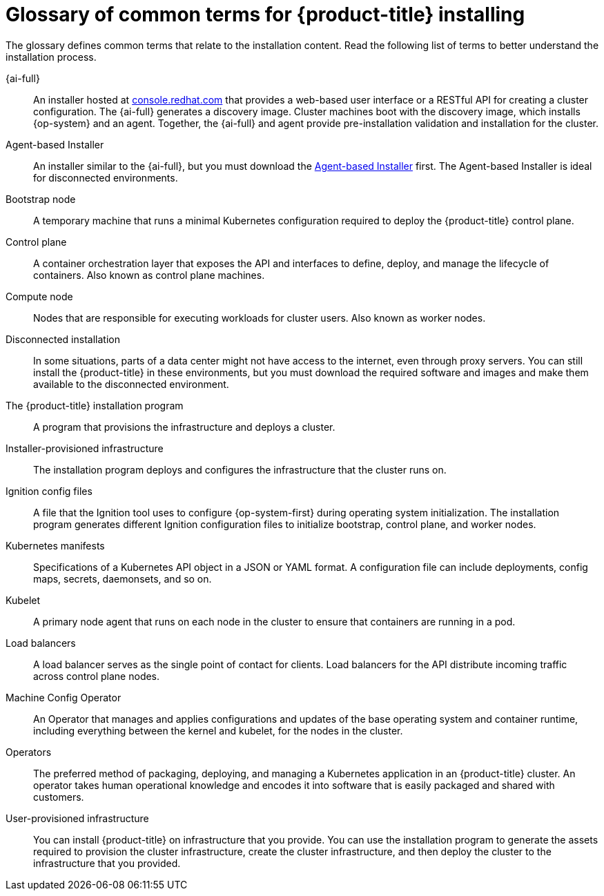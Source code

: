 // Module included in the following assemblies:
//
// * installing/index.adoc

:_content-type: REFERENCE
[id="install-openshift-common-terms_{context}"]
= Glossary of common terms for {product-title} installing

The glossary defines common terms that relate to the installation content. Read the following list of terms to better understand the installation process.

{ai-full}::
An installer hosted at link:https://access.redhat.com/documentation/en-us/assisted_installer_for_openshift_container_platform/2022/html-single/assisted_installer_for_openshift_container_platform/index[console.redhat.com] that provides a web-based user interface or a RESTful API for creating a cluster configuration. The {ai-full} generates a discovery image. Cluster machines boot with the discovery image, which installs {op-system} and an agent. Together, the {ai-full} and agent provide pre-installation validation and installation for the cluster.

Agent-based Installer::
An installer similar to the {ai-full}, but you must download the link:https://console.redhat.com/openshift/install/metal/agent-based[Agent-based Installer] first. The Agent-based Installer is ideal for disconnected environments.
Bootstrap node::
A temporary machine that runs a minimal Kubernetes configuration required to deploy the {product-title} control plane.

Control plane::
A container orchestration layer that exposes the API and interfaces to define, deploy, and manage the lifecycle of containers. Also known as control plane machines.

Compute node::
Nodes that are responsible for executing workloads for cluster users. Also known as worker nodes.

Disconnected installation::
In some situations, parts of a data center might not have access to the internet, even through proxy servers. You can still install the {product-title} in these environments, but you must download the required software and images and make them available to the disconnected environment.

The {product-title} installation program::
A program that provisions the infrastructure and deploys a cluster.

Installer-provisioned infrastructure::
The installation program deploys and configures the infrastructure that the cluster runs on.

Ignition config files::
A file that the Ignition tool uses to configure {op-system-first} during operating system initialization. The installation program generates different Ignition configuration files to initialize bootstrap, control plane, and worker nodes.

Kubernetes manifests::
Specifications of a Kubernetes API object in a JSON or YAML format. A configuration file can include deployments, config maps, secrets, daemonsets, and so on.

Kubelet::
A primary node agent that runs on each node in the cluster to ensure that containers are running in a pod.

Load balancers::
A load balancer serves as the single point of contact for clients. Load balancers for the API distribute incoming traffic across control plane nodes.

Machine Config Operator::
An Operator that manages and applies configurations and updates of the base operating system and container runtime, including everything between the kernel and kubelet, for the nodes in the cluster.

Operators::
The preferred method of packaging, deploying, and managing a Kubernetes application in an {product-title} cluster. An operator takes human operational knowledge and encodes it into software that is easily packaged and shared with customers.

User-provisioned infrastructure::
You can install {product-title} on infrastructure that you provide. You can use the installation program to generate the assets required to provision the cluster infrastructure, create the cluster infrastructure, and then deploy the cluster to the infrastructure that you provided.
